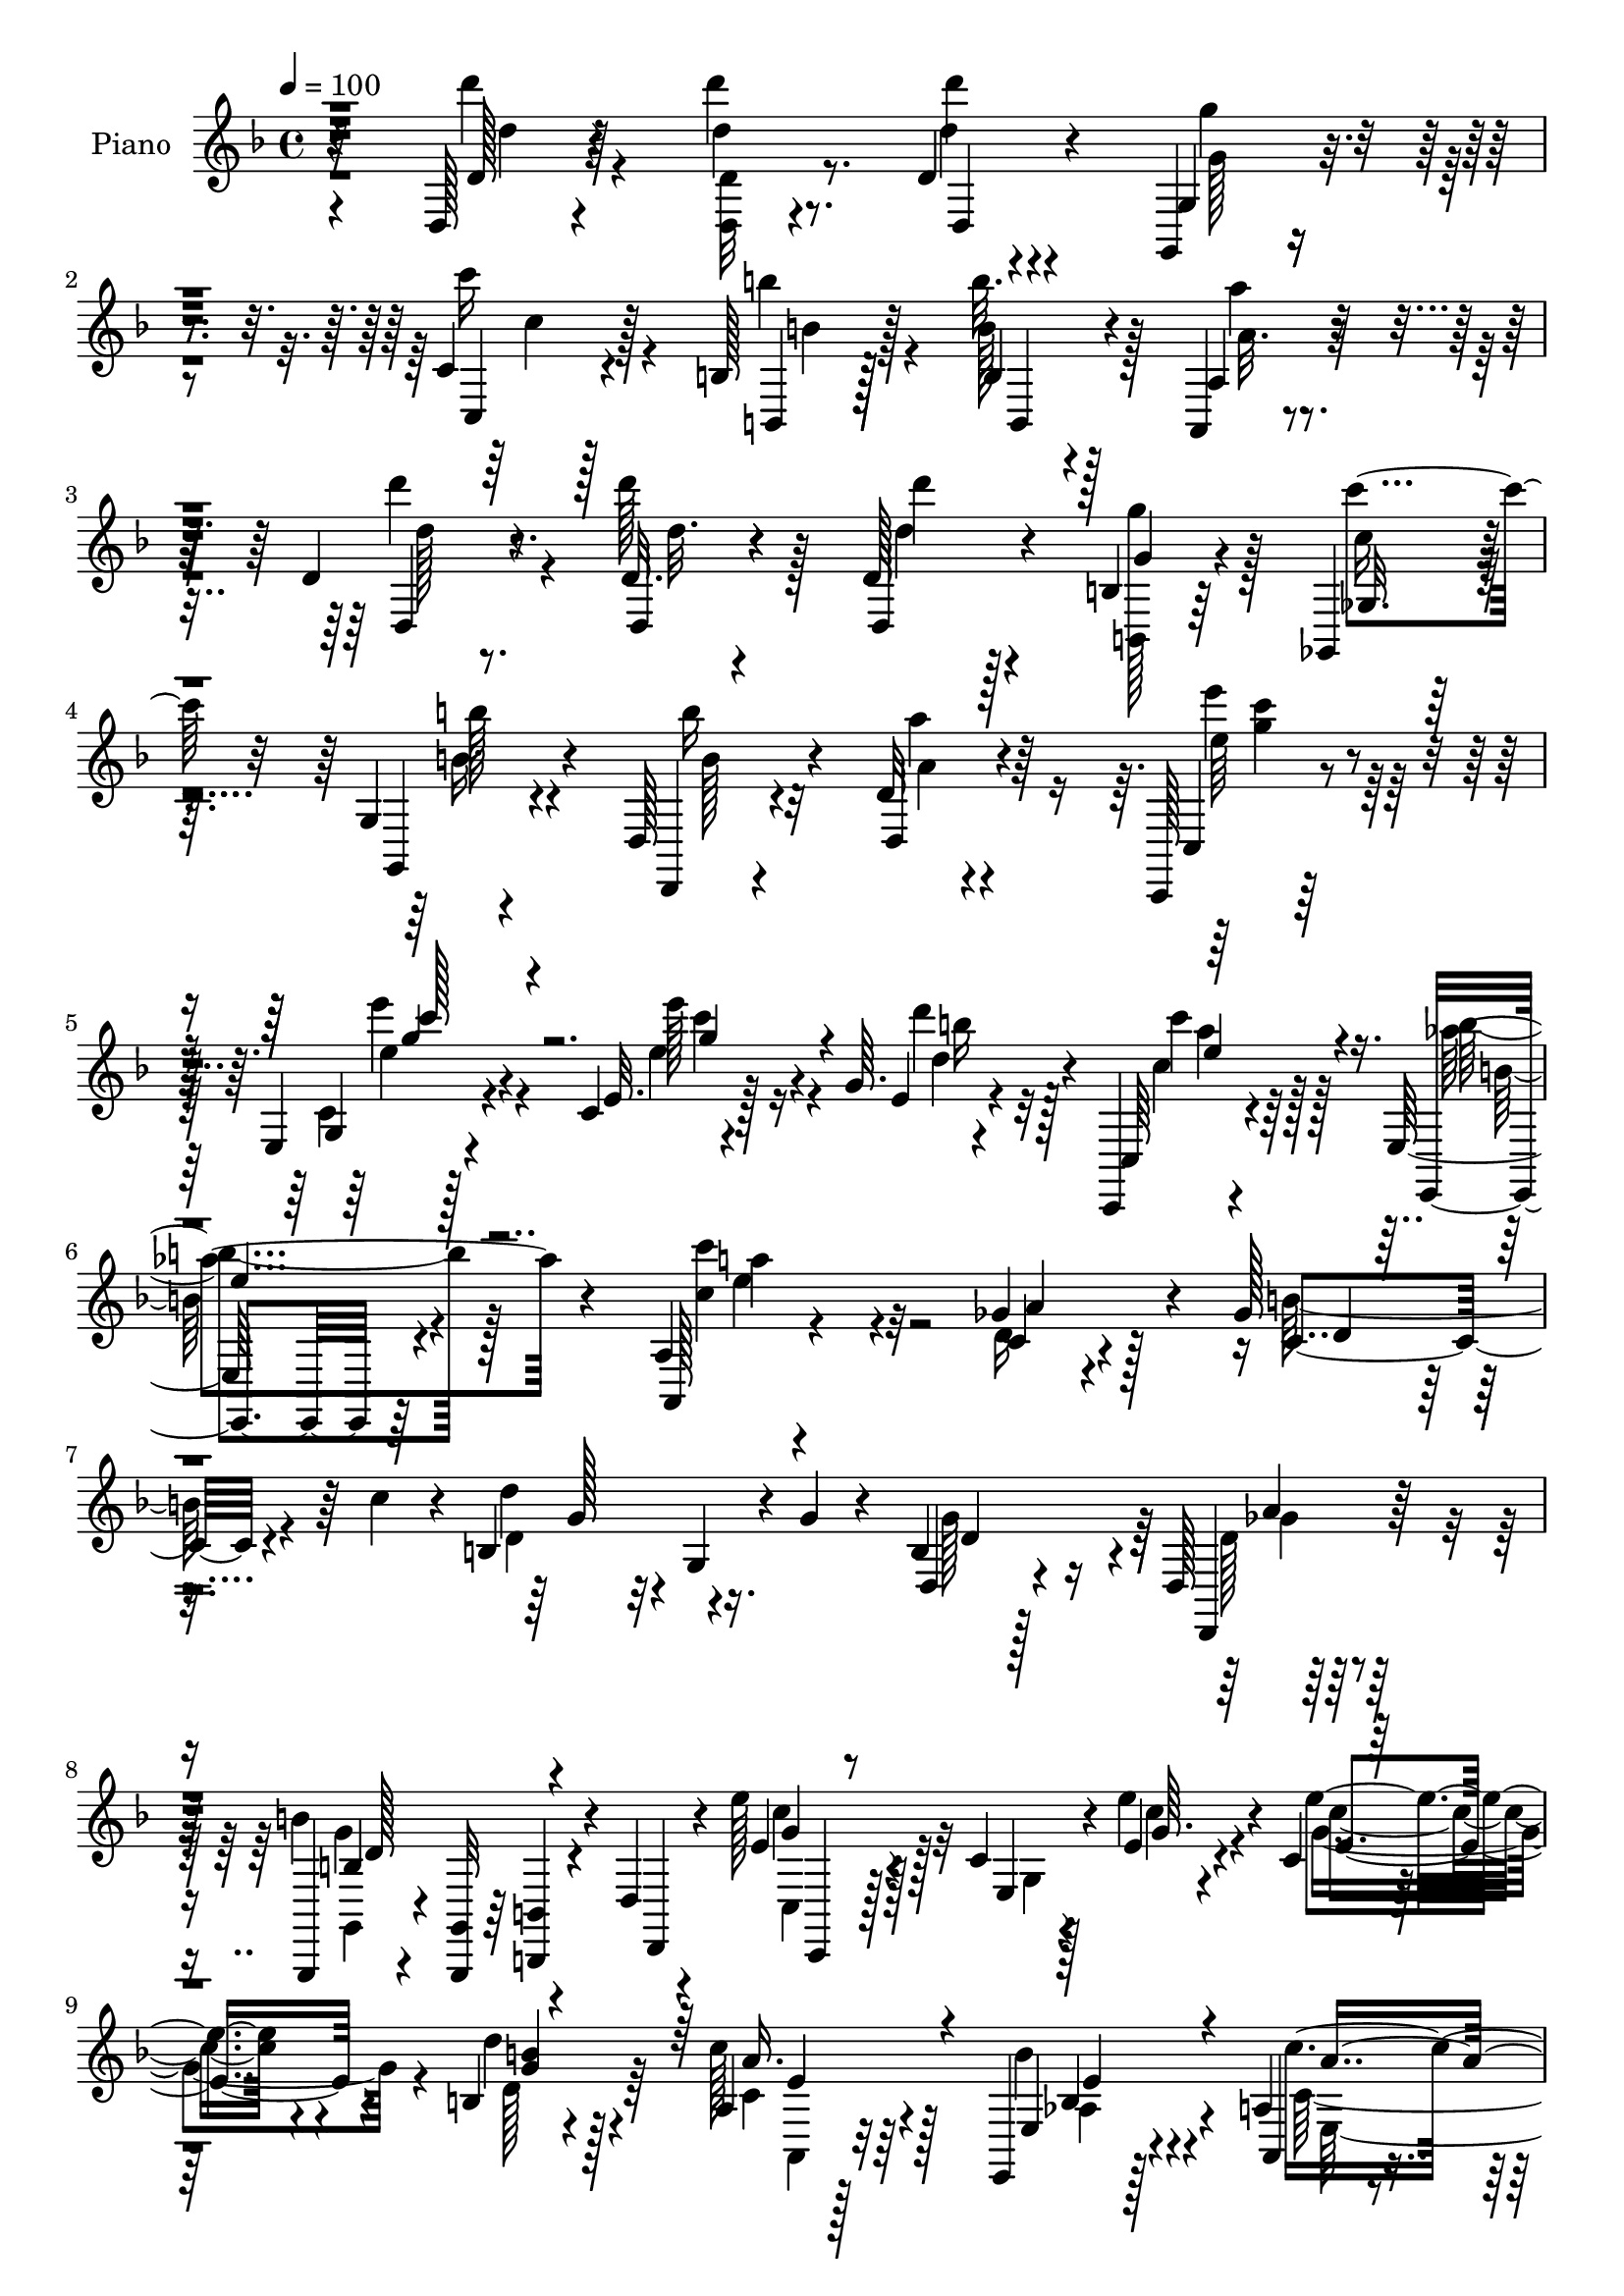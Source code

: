 % Lily was here -- automatically converted by c:/Program Files (x86)/LilyPond/usr/bin/midi2ly.py from mid/084.mid
\version "2.14.0"

\layout {
  \context {
    \Voice
    \remove "Note_heads_engraver"
    \consists "Completion_heads_engraver"
    \remove "Rest_engraver"
    \consists "Completion_rest_engraver"
  }
}

trackAchannelA = {


  \key f \major
    
  \time 4/4 
  

  \key f \major
  
  \tempo 4 = 100 
  
  % [MARKER] DH059     
  
}

trackA = <<
  \context Voice = voiceA \trackAchannelA
>>


trackBchannelA = {
  
  \set Staff.instrumentName = "Piano"
  
}

trackBchannelB = \relative c {
  r32*7 d128*5 r4*77/96 d'''4*13/96 r8. d,,4*11/96 r4*76/96 g,,4*16/96 
  r4*70/96 c'4*16/96 r128*23 b128*5 r128*25 b4*13/96 r4*71/96 a,4*19/96 
  r4*71/96 d'4*16/96 r8. d32. r4*65/96 d128*5 r4*73/96 b4*17/96 
  r64*11 ges,4*26/96 r4*59/96 g'4*16/96 r4*73/96 d128*7 r4*64/96 d'32 
  r4*74/96 c,,128*5 r128*25 e'4*16/96 r4*73/96 c'4*16/96 r4*77/96 g'64. 
  r4*77/96 c,,,4*20/96 r4*68/96 e'128*9 r4*59/96 a4*20/96 r4*166/96 ges'4*37/96 
  r128*17 ges128*9 r32. c4*32/96 r4*8/96 b,4*94/96 r16. g'4*17/96 
  r4*26/96 b,4*17/96 r128*23 d,128*5 r128*25 g,,4*13/96 r4*29/96 <g' g, >32 
  r64*5 <b b, >4*11/96 r4*31/96 d4*11/96 r4*32/96 e''128*13 r4*50/96 c,4*13/96 
  r4*32/96 e4*16/96 r4*25/96 c4*14/96 r128*23 b4*20/96 r4*68/96 a4*17/96 
  r128*23 e,4*20/96 r128*23 a'4*22/96 r4*67/96 g4*20/96 r4*67/96 ges,4*19/96 
  r8. ges''4*43/96 r4*2/96 d4*22/96 r128*7 b128*33 r4*40/96 g'4*32/96 
  r4*19/96 d,4*20/96 r4*85/96 d,,4*20/96 r32*9 b'''2 r4*109/96 d,32. 
  r128*25 b'128*5 r4*76/96 g,4*32/96 r4*56/96 d4*20/96 r4*25/96 ges''4*28/96 
  r4*14/96 g,4*17/96 r128*23 b,16 r128*21 b''4*89/96 r4*86/96 b,,,4*20/96 
  r4*68/96 b4*20/96 r64*11 c4*16/96 
  | % 15
  r4*76/96 c''64 r128*13 c'4*25/96 r128*5 d,,128*7 r128*23 d4*13/96 
  r8. g,,4*17/96 r4*71/96 g'4*112/96 r32*5 g'4*20/96 r128*23 g64. 
  r4*77/96 d,4*25/96 r4*17/96 ges''4*25/96 r4*17/96 e,4*20/96 r64*11 b''4*44/96 
  r4*41/96 des,,16 r64*11 a''4*31/96 r4*5/96 
  | % 18
  a,,,4*14/96 r4*31/96 d'''128*11 r4*53/96 des,,,4*29/96 r32*5 d'128*5 
  r4*74/96 ges,,4*17/96 r4*29/96 ges'''4*16/96 r16 g,64*5 r32*5 a128*7 
  r4*67/96 <d, d' >4*19/96 r4*161/96 d'''4*43/96 r8 d4*26/96 r4*64/96 d,16. 
  r4*50/96 b4*35/96 r4*53/96 ges128*9 r32*5 g4*29/96 r4*61/96 d'128*37 
  r4*65/96 d'4*31/96 r4*55/96 d128*11 r4*58/96 d,4*68/96 r32 b4*70/96 
  r32. ges128*11 r128*19 g4*29/96 r4*59/96 b'64*15 r32*7 e,4*28/96 
  r4*62/96 e128*5 r8. e4*29/96 r4*55/96 d'4*29/96 r4*56/96 c,,8 
  r4*40/96 b''4*34/96 r64*9 a,4 r4*85/96 c4*29/96 r4*62/96 b'64*5 
  r4*13/96 c4*37/96 r64 b,64*15 r64*7 g'4*16/96 r128*9 d,64*5 r4*59/96 d,4*17/96 
  r8. g'4*35/96 r64 d4*47/96 r128*13 d'4*20/96 r16 c128*11 r32*5 e4*11/96 
  r4*32/96 e'32. r16 e4*25/96 r4*59/96 d,4*19/96 r4*70/96 a4*23/96 
  r32*5 aes4*37/96 r64*9 a4*106/96 r4*74/96 ges4*32/96 r4*61/96 ges'16 
  r4*19/96 c64*7 r128 d4*97/96 r128*13 g,4*17/96 r4*34/96 d,4*146/96 
  r32*5 g'4*136/96 r128*25 d4*19/96 r8. b4*19/96 r4*70/96 b128*7 
  r4*70/96 d,4*19/96 r16 ges''16. r128 g,,4*49/96 r128*13 b4*20/96 
  r64*11 d,128*5 r4*73/96 d''4*11/96 r4*77/96 b,,4*17/96 r128*25 g''4*13/96 
  r4*74/96 c,,32. r4*73/96 c''128*5 r4*29/96 c''128*7 r4*22/96 d,,,16 
  r4*62/96 ges4*20/96 r4*67/96 g,128*5 r4*73/96 g''4*10/96 r4*74/96 g'4*41/96 
  r4*46/96 g'4*29/96 r4*58/96 g,4*10/96 r4*77/96 d,64*7 ges''4*37/96 
  r4*4/96 e,,128*11 r128*19 d4*22/96 r4*61/96 des4*58/96 r4*35/96 a''4*14/96 
  r4*22/96 a,,128*11 r64. b4*25/96 r4*62/96 des,4*23/96 r4*65/96 d4*32/96 
  r4*56/96 ges,32. r64*5 ges''''32. r128*7 g,,,16 r4*64/96 a4*17/96 
  r4*73/96 d4*26/96 r4*152/96 d''''4*28/96 r4*65/96 d,,4*20/96 
  r128*23 d''16. r4*53/96 d,,4*29/96 r4*58/96 ges,4*26/96 r4*61/96 g16 
  r4*65/96 d4*188/96 r4*77/96 d''4*44/96 r64*7 d'4*43/96 r4*41/96 d,,4*32/96 
  r4*55/96 ges,4*25/96 r4*62/96 g4*25/96 r4*64/96 d'4*26/96 r4*59/96 d4*13/96 
  r4*73/96 c,,4*16/96 r4*73/96 g''128*5 r4*73/96 e'4*14/96 r4*74/96 c4*10/96 
  r8. c,4*26/96 r4*62/96 e,32. r128*23 a4*17/96 r128*53 ges'''4*28/96 
  r4*62/96 ges4*26/96 r4*14/96 c4*40/96 r4*5/96 d4*71/96 r4*17/96 g,,,4*16/96 
  r128*9 g''32. r4*28/96 d,,4*26/96 r32*5 d'4*16/96 r4*73/96 g,,4*37/96 
  r4*5/96 d'4*41/96 r4*5/96 b'4*25/96 r4*10/96 d'4*20/96 r4*26/96 c,4*34/96 
  r32*5 e4*10/96 
  | % 46
  r4*35/96 e''128*9 r4*13/96 c,,32. r4*70/96 b16. r4*50/96 c4*22/96 
  r4*68/96 e,16. r64*9 c'''4*119/96 r4*59/96 ges,,4*26/96 r64*11 c4*49/96 
  r4*38/96 d''64*11 r4*34/96 g,,,4*20/96 r4*26/96 g''4*19/96 r4*28/96 b,,4*32/96 
  r64*11 c4*17/96 r4*101/96 g''4*161/96 r4*149/96 d,4*41/96 r128*19 b4*20/96 
  r8. d4*106/96 r4*23/96 ges64*5 r4*16/96 b,,4*71/96 r4*17/96 d'4*23/96 
  r32*5 d,,16 r8. d''4*16/96 r8. b,4*14/96 r8. d''4*32/96 r64*9 c,,,4*20/96 
  r128*25 e'32 r4*32/96 c''4*11/96 r4*31/96 d,,4*14/96 r4*73/96 d,,4*20/96 
  r4*70/96 g4*16/96 r4*71/96 g''4*13/96 r4*74/96 g4*14/96 r4*73/96 g'4*22/96 
  r8. b,4*107/96 r4*22/96 ges'128*9 r128*5 e,4*23/96 r4*64/96 d128*7 
  r4*64/96 des32. r4*73/96 a''128*9 r4*11/96 a,,,128*5 r4*29/96 d'''4*25/96 
  r4*62/96 des,,,128*9 r4*62/96 d4*22/96 r4*22/96 ges4*7/96 r4*34/96 ges,4*17/96 
  r4*28/96 ges'''4*23/96 r4*17/96 ges4*31/96 r4*59/96 a,,4*16/96 
  r4*74/96 d,,4*20/96 r4*164/96 d'''4*17/96 r4*71/96 d''16 r4*67/96 d,,4*13/96 
  r4*77/96 g,128*9 r4*62/96 c4*20/96 r4*68/96 b4*17/96 r4*70/96 b''4*29/96 
  r4*59/96 a4*25/96 r64*11 d4*29/96 r4*59/96 d,,4*37/96 r128 d,4*46/96 
  d'4*31/96 r4*5/96 d,4*14/96 r128*11 b'128*7 r128*7 d'4*31/96 
  r4*10/96 ges,,64*5 r4*13/96 c'4*23/96 r4*19/96 g,4*17/96 r4*26/96 b'4*20/96 
  r16 d,,4*22/96 r4*64/96 a'''4*23/96 r128*21 c,,,,4*16/96 r4*29/96 e''' 
  r4*14/96 e,,128*5 r4*31/96 e''128*9 r128*5 c,32. r4*70/96 d'4*23/96 
  r4*16/96 e,,4*4/96 r4*7/96 d''4*17/96 r32. c'4*41/96 r4*2/96 c,4*25/96 
  r32. e,,4*17/96 r4*28/96 b''4*17/96 r4*23/96 a,,,128*5 r4*76/96 a''4*11/96 
  r4*79/96 ges'4*31/96 r128*21 c,64*5 r4*13/96 c'4*38/96 r128 d4*77/96 
  r4*16/96 g,,64 r4*34/96 b'128*9 r4*5/96 g4*44/96 r128*17 ges64*7 
  r64 d4*19/96 r128*7 g,,4*50/96 r4*41/96 b'4*13/96 r4*19/96 g'4*32/96 
  r4*8/96 c128*5 r64. c,,,4*16/96 r128*25 c''64. r4*32/96 e4*23/96 
  r4*22/96 <e' e, >128*9 r4*61/96 d4*29/96 r4*62/96 c4*37/96 r4*52/96 b4*35/96 
  r128*19 c,4*110/96 r128*25 ges128*9 r4*70/96 ges'4*41/96 r4*5/96 c4*37/96 
  r32 d128*21 r4*34/96 g,,4*19/96 r128*11 g'4*34/96 r4*22/96 d,,,4*20/96 
  r4*107/96 d''4*19/96 r4. g,,128*55 
}

trackBchannelBvoiceB = \relative c {
  r4*85/96 d'128*5 r4*77/96 d'4*11/96 r4*74/96 d'4*13/96 r4*73/96 g,,,4*23/96 
  r4*64/96 c,4*17/96 r4*68/96 b4*14/96 r128*25 b''128*5 r128*23 a,4*29/96 
  r4*62/96 d,4*16/96 r4*71/96 d4*19/96 r4*64/96 d4*19/96 r4*70/96 g'4*17/96 
  r4*67/96 ges,32. r64*11 g,4*28/96 r4*61/96 d4*14/96 r4*70/96 d'4*22/96 
  r4*65/96 c4*20/96 r4*70/96 g'4*14/96 r128*25 e'32. r128*25 e4*11/96 
  r4*74/96 c,64*5 r4*59/96 e,4*19/96 r64*11 a128*7 r4*166/96 c'4*23/96 
  r4*65/96 c4*29/96 r4*56/96 d'4*73/96 r32 g,,4*20/96 r4*67/96 d4*28/96 
  r4*59/96 d,4*26/96 r128*21 b'''4*100/96 r4*28/96 d,,,4*10/96 
  r4*32/96 e''4*38/96 r128*17 e,4*13/96 r4*31/96 e''4*20/96 r4*22/96 e4*28/96 
  r4*55/96 d4*32/96 r4*55/96 c128*11 r64*9 e,,4*26/96 r4*62/96 a,4*28/96 
  r4*62/96 g4*22/96 r64*11 ges'16 r4*65/96 c4*70/96 r4*19/96 d'4*43/96 
  r4*49/96 g,,4*17/96 r128*27 d,4*34/96 r4*70/96 d128*7 r4*107/96 <g'' d >4*200/96 
  r4*101/96 d4*35/96 r4*59/96 g,,,4*14/96 r64*13 g'''128*37 r4*22/96 a,4*16/96 
  r4*25/96 g,4*29/96 r128*19 b'4*19/96 r4*67/96 d,4*100/96 r4*76/96 b32. 
  r128*23 b4*23/96 r128*21 c16 r4*154/96 b''16. r4*53/96 d,,,4*25/96 
  r32*5 g4*25/96 r4*64/96 d'4*76/96 r4*7/96 g4*35/96 r64*9 d'4*19/96 
  r128*23 g4*115/96 r128*5 d4*14/96 r128*9 e,,4*28/96 r4*58/96 d'4*19/96 
  r64*11 des,128*9 r4*98/96 
  | % 18
  a'128*5 r4*31/96 b4*23/96 r128*21 des'16 r4*64/96 d,128*9 r128*21 ges4*13/96 
  r4*73/96 g,4*25/96 r4*64/96 g''4*29/96 r32*5 ges4*53/96 r4*127/96 d'128*11 
  r4*59/96 d4*17/96 r4*71/96 d'8. r128*5 d,64*5 r128*19 c'128*23 
  r4*20/96 d,4*35/96 r64*9 b'64*15 r128*29 d,4*22/96 r128*21 d4*20/96 
  r4*70/96 d'32*7 r4*86/96 c4*73/96 r128*5 b4*32/96 r4*56/96 d,4*110/96 
  r4*64/96 e'64*5 r32*5 e4*22/96 r64*11 e128*11 r128*17 b128*13 
  r4*46/96 <e, c' >4*28/96 r4*59/96 aes4*40/96 r4*49/96 c,4*88/96 
  r4*92/96 a'4*80/96 r32 ges4*22/96 r4*64/96 d'4*82/96 r4*5/96 g,,4*19/96 
  r128*23 g'4*82/96 r64 ges16. r4*53/96 g,64*7 r128*15 b'4*28/96 
  r4*58/96 c,4*17/96 r4*74/96 c'128*5 r4*70/96 e4*26/96 r4*59/96 b4*23/96 
  r4*65/96 c4*25/96 r4*59/96 b4*28/96 r128*21 c128*37 r128*23 a'128*11 
  r4*59/96 d,128*11 r128*19 b128*35 r128*27 d4*62/96 r4*35/96 ges4*40/96 
  r4*70/96 b,16*5 r64*15 <g, d''' >4*32/96 r4*59/96 d'4*13/96 r128*25 g''4*118/96 
  r4*58/96 b,4*28/96 r4*58/96 b'4*32/96 r4*53/96 d,,,4*26/96 r4*62/96 ges4*17/96 
  r8. b,4*23/96 r4*68/96 ges'''128*11 r64*9 c,,,4*29/96 r128*21 e4*17/96 
  r4*28/96 c''4*17/96 r16 d4*40/96 r4*47/96 a,128*5 r8. g,4*8/96 
  r4*79/96 b'4*11/96 r4*73/96 d4*44/96 r4*44/96 b'16 r4*62/96 b,128*5 
  r4*158/96 g4*29/96 r4*58/96 g''4*31/96 r4*53/96 des,128*5 r64*13 a''4*20/96 
  r4*58/96 d4*19/96 r4*68/96 des,,,4*19/96 r128*23 d32. r4*71/96 ges,4*14/96 
  r4*71/96 g4*29/96 r4*59/96 a4*22/96 r128*23 d4*25/96 r128*51 <d d' >4*17/96 
  r128*25 d''128*7 r128*23 d,,4*16/96 r8. b'4*31/96 r4*59/96 c''4*44/96 
  r4*41/96 d,,4*20/96 r128*23 d4*31/96 r4*56/96 d32. r4*70/96 d16 
  r64*11 d4*16/96 r4*70/96 d'128*13 r128*15 b,4*37/96 r4*52/96 d16. 
  r4*49/96 d32. r4*70/96 d,128*37 r4*62/96 c128*7 r4*67/96 e128*5 
  r8. c'4*17/96 r8. b''32. r4*64/96 c,,,,32. r128*23 e'4*23/96 
  r4*64/96 a32. r4*158/96 a''4*32/96 
  | % 44
  r4*59/96 b128*11 r4*52/96 b,,128*33 r4*77/96 b4*28/96 r4*59/96 d,128*9 
  r4*62/96 b'''64*19 r4*55/96 c,,,4*23/96 r8. c'4*14/96 r128*23 e''4*28/96 
  r4*61/96 d16 r4*62/96 a,,4*22/96 r4*68/96 b'4*26/96 r4*64/96 a,128*33 
  r64*13 c4*28/96 r4*64/96 b''4*53/96 r4*35/96 b,,4*110/96 r4*83/96 d,4*26/96 
  r4*71/96 a'''4*53/96 r4*65/96 b,4*163/96 r4*154/96 d,,128*21 
  r4*28/96 g'16 r128*23 b,4*71/96 r4*16/96 d,128*11 r4*10/96 a'32. 
  r128*9 d4*53/96 r4*34/96 g,,4*25/96 r32*5 d'128*7 r4*74/96 ges'4*22/96 
  r4*65/96 b,,,128*5 r8. d''4*16/96 r4*71/96 c,4*26/96 r4*154/96 d,4*26/96 
  r4*61/96 d16 r4*65/96 g16 r4*64/96 d'4*11/96 r128*25 b'128*9 
  r4*61/96 b4*20/96 r4*73/96 g'128*37 r4*19/96 d4*20/96 r4*22/96 e,,4*29/96 
  r128*19 d16 r4*61/96 des4*26/96 r4*104/96 a'128*5 r4*29/96 b,4*16/96 
  r4*70/96 a'''4*37/96 r4*53/96 d,,4*14/96 r4*71/96 ges,4*13/96 
  r4*73/96 g,4*23/96 r64*11 a4*26/96 r4*64/96 d32. r128*55 d'''64*5 
  r32*5 d,4*17/96 r8. d,4*29/96 r4*61/96 g''64*5 r32*5 c4*25/96 
  r4*62/96 b,128*7 r4*67/96 b4*34/96 r64*9 a4*16/96 r128*25 d,4*17/96 
  r4*70/96 d''64*7 r4*2/96 d,4*37/96 r64 d'4*64/96 r32. g,4*55/96 
  r4*29/96 ges,,,64*5 r4*55/96 g4*28/96 r4*59/96 d4*13/96 r4*73/96 d''64. 
  r4*77/96 c,4*22/96 r4*65/96 c'4*16/96 r8. e'4*22/96 r64*11 d'4*29/96 
  r4*22/96 c,128*5 r4*20/96 a'4*46/96 r128*13 b r8 a,,,4*19/96 
  r8. c'4*5/96 r4*85/96 d4*25/96 r4*68/96 
  | % 63
  ges4*23/96 r4*61/96 b,4*97/96 r4*52/96 a'4*14/96 r4*5/96 d,4*34/96 
  r4*58/96 d4*23/96 r4*65/96 g,4*38/96 r4*8/96 d4*59/96 r128*11 a''4*26/96 
  r4*8/96 d r4*7/96 c,,4*23/96 r4*67/96 e4*10/96 r4*77/96 g'4*34/96 
  r64*9 b,4*19/96 r8. c128*11 r4*55/96 aes'4*41/96 r4*52/96 a,4*20/96 
  r8. g4*16/96 r4*77/96 ges,4*17/96 r4*80/96 c'128*13 r4*55/96 b4 
  r4*110/96 d,,4*20/96 r4*106/96 ges''4*71/96 r4*92/96 g128*57 
}

trackBchannelBvoiceC = \relative c {
  \voiceTwo
  r4*85/96 d'''4*16/96 r4*77/96 <d,, d, >32 r8. d'4*14/96 r4*73/96 g,128*5 
  r4*71/96 c'16 r4*61/96 b4*16/96 r4*73/96 b32. r128*23 a,32. r4*70/96 d'4*22/96 
  r4*65/96 d128*13 r128*15 d4*13/96 r128*25 <g, b,,, >128*9 r128*19 c,16 
  r4*62/96 b'128*11 r4*55/96 b16 r32*5 a,4*16/96 r4*71/96 e''4*32/96 
  r128*19 c,,4*17/96 r4*74/96 e''128*23 r16 d4*28/96 r128*19 c4*34/96 
  r64*9 b4*35/96 r128*17 <c, c' >4*73/96 r4*112/96 d,16 r4*64/96 b'64*5 
  r4*56/96 d,4*86/96 r4*86/96 g128*27 r64 d128*7 r4*68/96 g,,4*13/96 
  r4*157/96 c4*14/96 r128*25 g'4*11/96 r128*11 c'4*16/96 r4*26/96 c4*28/96 
  r4*55/96 d,128*11 r64*9 c4*34/96 r4*52/96 b'4*31/96 r4*59/96 c,128*37 
  r64*11 ges'4*43/96 r4*46/96 b4*34/96 r4*10/96 c4*23/96 r4*22/96 g4*52/96 
  r4*137/96 g4*44/96 r32*5 c,4*56/96 r4*73/96 g,,4*190/96 r32*17 g'''4*26/96 
  r4*67/96 b,4*77/96 r64. d,4*32/96 r128*5 d'32. r4*23/96 d8 r4*37/96 b'16. 
  r4*50/96 d,,,4*110/96 r4*67/96 d''4*28/96 r4*58/96 d'4*43/96 
  r128*15 d4*70/96 r32*9 d,4*29/96 r4*58/96 a'4*73/96 r128*5 d,4*100/96 
  r4*70/96 d4*47/96 r4*41/96 g128*9 r4*62/96 d4*107/96 r4*23/96 a4*14/96 
  r128*9 b4*31/96 r64*9 b128*11 r64*9 b'4*73/96 r4 d,16. r4*50/96 des,4*25/96 
  r4*65/96 a''4*91/96 r32*7 ges4*25/96 r128*21 e4*35/96 r4*56/96 a,4*59/96 
  r128*129 g'4*59/96 r4*28/96 d r32*5 b'16. r64*9 g4*49/96 r4*38/96 ges4*71/96 
  r4*275/96 g4*76/96 r4*13/96 d4*31/96 r128*19 g64*5 r4*58/96 g128*17 
  r4*34/96 ges4*28/96 r4*61/96 c4*34/96 r4*56/96 c4*23/96 r4*64/96 c4*41/96 
  r4*47/96 e,4*5/96 r4*77/96 a4*26/96 r4*61/96 e,4*22/96 r64*11 c''4*106/96 
  r128*25 d,4*26/96 r4*65/96 c64*5 r4*59/96 g'128*27 r4*92/96 b,4*16/96 
  r4*71/96 a'4*38/96 r4*53/96 b4*121/96 r128*17 e4*103/96 r4*73/96 c,128*9 
  r4*58/96 d'4*61/96 r4*28/96 c4*38/96 r4*46/96 e,,4*38/96 r128*17 c''4*121/96 
  r32*5 c,128*11 r4*59/96 b'128*11 r128*19 d,32*9 r4*77/96 g4*86/96 
  r4*11/96 d64*7 r4*68/96 d4*124/96 r128*59 g4*14/96 r128*25 g32 
  r4*163/96 g'4*41/96 r4*46/96 b,4*29/96 r4*56/96 b'4*31/96 r4*56/96 a16 
  r4*67/96 d,4*28/96 r4*62/96 b,64. r4*79/96 d''4*62/96 r4*74/96 e,32 
  r4*29/96 b'4*34/96 r4*53/96 d,,4*8/96 r64*13 d'64*15 r128*27 b,8 
  r4*41/96 d'4*29/96 r4*58/96 d,4*10/96 r4*161/96 g'64*9 r128*11 b,4*32/96 
  r4*53/96 b'128*9 r4. d,4*26/96 r4*61/96 a4*25/96 r128*21 a'4*98/96 
  r4*76/96 ges4*26/96 r4*61/96 g,4*28/96 r4*64/96 ges4*71/96 r4*106/96 d'4*23/96 
  r128*23 d'128*9 r128*21 d,,4*25/96 r4*64/96 g'4*49/96 r4*41/96 d,64*5 
  r4*56/96 b''4*28/96 r4*59/96 b8. r4*17/96 d,128*5 r4*71/96 d128*9 
  r128*21 d'64*5 r4*56/96 d,,128*23 r4*16/96 g'64*9 r4*34/96 c4*65/96 
  r4*20/96 b4*26/96 r128*21 b4*71/96 r4*16/96 d, r4*71/96 e16 r128*21 c,32. 
  r4*70/96 e''4*28/96 r4*59/96 d128*7 r128*21 c,4*38/96 r8 b'64*5 
  r4*58/96 c,128*29 r4*88/96 c,4*25/96 r4*67/96 d64*5 r64*9 d'64*13 
  r4*97/96 d4*64/96 
  | % 45
  r4*23/96 ges4*32/96 r4*58/96 d4*67/96 r4*101/96 e'4*107/96 
  r8. e,,32. r4*70/96 d4*34/96 r4*53/96 c'4*34/96 r4*55/96 b'128*9 
  r128*21 c,128*35 r4*73/96 d128*13 r64*9 d,4*34/96 r4*8/96 c''4*38/96 
  r4*7/96 d,,4*104/96 r4*88/96 d'16. r4*62/96 d,,4*20/96 r4*97/96 g,4*169/96 
  r8*5 d''4*25/96 r4*67/96 g64*19 r4*19/96 d128*5 r128*9 b4*61/96 
  r4*26/96 b'4*40/96 r4*47/96 b4*71/96 r4*23/96 a r128*21 d128*11 
  r64*9 ges,128*7 r4*67/96 d'4*101/96 r4*80/96 b64*7 r4*44/96 ges128*19 
  r4*34/96 d128*33 r4*73/96 d4*34/96 r4*53/96 d16 r128*23 d4*112/96 
  r4*19/96 a32. r16 b4*26/96 r4*59/96 b128*11 r4*53/96 b'64*11 
  r4*107/96 b,,4*19/96 r4*68/96 a'4*29/96 r32*5 a'64*17 r4*70/96 g,,4*28/96 
  r32*5 e''4*41/96 r4*50/96 ges,4*58/96 r4*124/96 d'''4*32/96 r4*58/96 <d,,, d'' >32. 
  r4*74/96 d'''4*16/96 r8. <g,, g,, >4*17/96 r4*73/96 c4*22/96 
  r4*64/96 b'4*23/96 r64*11 b,,4*17/96 r4*71/96 a,4*17/96 r4*73/96 d''4*20/96 
  r4*68/96 d4*32/96 r4*94/96 d4*32/96 r4*11/96 b,,16. r4*47/96 c'''4*37/96 
  r4*49/96 g4*38/96 r4*49/96 b4*31/96 r64*9 a,4*13/96 r128*25 e''4*40/96 
  r4*46/96 e128*23 r4*19/96 e,,4*14/96 r4*74/96 <b'' g >128*9 r4*59/96 c,,,,4*19/96 
  r64*11 e4*29/96 r4*59/96 c''''64*15 r4*89/96 c,,128*11 r4*61/96 d16 
  r32*5 d4*115/96 r64*9 g,4*23/96 r4*67/96 a'4*64/96 r16 b128*17 
  r4*100/96 b4*17/96 r4*20/96 g4*55/96 r4*35/96 g,4*11/96 r4*76/96 c32 
  r4*76/96 b,4*25/96 r64*11 a'4*16/96 r8. e,4*20/96 r8. a4*22/96 
  r4*71/96 g4*16/96 r4*77/96 d''4*26/96 r4*70/96 b'4*46/96 r4*49/96 g4*67/96 
  r4*139/96 b,4*44/96 r4*82/96 d,,16 r4*139/96 g'64*25 
}

trackBchannelBvoiceD = \relative c {
  r4*86/96 d''4*14/96 r64*27 d,,4*19/96 r4*68/96 g''4*26/96 r4*61/96 c,4*22/96 
  r128*21 b4*14/96 r128*25 b,,4*16/96 r4*70/96 a'''4*26/96 r128*21 d,128*5 
  r8. d32. r4*65/96 d4*14/96 r4*158/96 c'4*26/96 r32*5 b,16. r4*53/96 b128*9 
  r4*56/96 a'4*22/96 r64*11 e64*5 r4*59/96 e4*23/96 r4*67/96 e4*71/96 
  r4*23/96 d4*32/96 r4*52/96 c4*37/96 r128*17 aes'4*41/96 r4*46/96 a4*76/96 
  r32*9 a,4*64/96 r4*25/96 d, r4*61/96 g128*25 r4*97/96 d4*74/96 
  r4*13/96 a'4*19/96 r128*23 b,4*88/96 r4*82/96 g'4*41/96 r128*31 g64. 
  r4*32/96 e4*29/96 r4*55/96 <b' g >4*29/96 r128*19 a16. r128*17 b,4*28/96 
  r4*61/96 c'4*124/96 r64*9 d,4*32/96 r128*19 d4*29/96 r4*59/96 d64*9 
  r4*137/96 b64*5 r8. a'128*19 r8. g,,128*65 r4*200/96 d''4*14/96 
  r64*13 d4*88/96 r4*86/96 g32*5 r4*26/96 d4*20/96 r4*67/96 g4*91/96 
  r32*7 b4*31/96 r4*56/96 d,16 r128*21 e4*124/96 r64*9 g4*34/96 
  r4*55/96 d4*26/96 r32*5 b'4*101/96 r4*70/96 b,4*35/96 r4*53/96 b128*5 
  r4*74/96 b4*77/96 r4*7/96 d,4*31/96 r4*55/96 e'4*32/96 r64*9 d,,4*23/96 
  r128*21 g''4*79/96 r4*91/96 b,,,4*16/96 r128*23 a'''128*11 r128*19 ges4*101/96 
  r128*25 d4*26/96 r4*62/96 a,,4*16/96 r4*74/96 d'' r4*460/96 a'32*7 
  r4*5/96 g4*35/96 r4*53/96 d,4*119/96 r4*403/96 a''4*80/96 r4*8/96 d,4*34/96 
  r64*9 d,4*112/96 r128*21 c4*251/96 r4 c'64*5 r4*56/96 d4*38/96 
  r128*17 e64*15 r64*15 ges4*38/96 r64*9 d16 r4*64/96 d4*110/96 
  r4*64/96 d4*71/96 r4*16/96 d,4*22/96 r128*23 g'4*38/96 r4*134/96 e4*29/96 
  r4*61/96 g4*19/96 r4*67/96 g128*11 r4*52/96 b128*25 r4*13/96 e,4*40/96 
  r128*15 b'8 r4*41/96 e,64*19 r4*67/96 d4*19/96 r8. c4*37/96 r64*9 g'32*9 
  r4*79/96 c,128*9 r4*68/96 c128*7 r4*89/96 g32*11 r16*7 g''128*11 
  r4*56/96 d,4*16/96 r4*160/96 d'4*31/96 r4*55/96 g16. r4*50/96 b,4*32/96 
  r4*55/96 a4*13/96 r64*13 d'4*17/96 r8. d,16 r4*64/96 e128*23 
  r32*9 g4*40/96 r8 d,,4*23/96 r128*21 b'''4*85/96 r4*86/96 b,4*28/96 
  r128*49 g'4*106/96 r64*11 b,4*59/96 r128*9 b'4*38/96 r4*47/96 b,4*32/96 
  r4*226/96 a'128*11 r4*56/96 ges4*86/96 r4*88/96 a,4*31/96 r4*56/96 des4*37/96 
  r64*9 d4*85/96 r64*31 d,,4*16/96 r8. d''4*31/96 r4*148/96 a'4*79/96 
  r64. d,128*7 r4*65/96 d4*67/96 r128*7 ges r4*65/96 d'4*32/96 
  r4*317/96 d,4*73/96 r4*13/96 g64*5 r4*59/96 d4*76/96 r4*10/96 ges4*20/96 
  r4*67/96 e'4*29/96 r4*58/96 e4*35/96 r64*9 e,4*26/96 r32*5 d4*23/96 
  r4*62/96 <c' a >4*35/96 r4*50/96 aes4*37/96 r128*17 c4*101/96 
  r4*74/96 d,,4*26/96 r64*11 c4*40/96 r4*44/96 d128*33 r4*76/96 g'128*27 
  r4*7/96 d4*20/96 r128*23 g4*116/96 r4*52/96 e32*9 r8. e4*28/96 
  r32*5 d128*9 r4*59/96 c'16. r4*53/96 aes16. r4*55/96 e128*33 
  r4*79/96 a4*31/96 r4*61/96 d,4*35/96 r4*53/96 d4*122/96 r4*70/96 g4*34/96 
  r128*21 c,4*41/96 r4*77/96 b,4*160/96 r4*251/96 d,64. r4*256/96 g'4*61/96 
  r4*26/96 b,32. r128*23 d4*74/96 r4*106/96 d4*34/96 r4*142/96 a'4*116/96 
  r4*64/96 g4*32/96 r64*9 d4*26/96 r4*65/96 g4*98/96 r4*338/96 d,,128*9 
  r4*61/96 g''4*29/96 r4*56/96 b4*38/96 r8 g128*27 r4*92/96 d128*9 
  r32*5 des4*34/96 r4*56/96 ges4*103/96 r128*23 d4*26/96 r4*62/96 g,4*32/96 
  r4*59/96 d'4*76/96 r4*106/96 d,4*17/96 r4*164/96 d''32. r4*160/96 c,,4*23/96 
  r4*64/96 b4*16/96 r4*73/96 b32. r128*23 a'16 r4*67/96 d,128*5 
  r4*74/96 d4*13/96 r4*238/96 a'''16. r4*49/96 b128*13 r4*49/96 b,4*34/96 
  r128*17 d4*11/96 r4*76/96 g4*50/96 r4*37/96 g32 r128*25 e'4*32/96 
  r4*142/96 c,,,4*26/96 r4*59/96 aes'''4*43/96 r128*15 c,4 r4*83/96 a16. 
  r4*58/96 b4*32/96 r4*53/96 g64*15 r4*79/96 b,4*17/96 r4*73/96 d,4*19/96 
  r128*23 g'4*28/96 r4*160/96 e'4*106/96 r4*70/96 c128*9 r4*61/96 d,128*9 
  r4*64/96 a,128*7 r4*67/96 b'128*9 r4*65/96 e64*17 r32*7 ges4*31/96 
  r64*11 d4*28/96 r64*11 d4*79/96 r4*127/96 g128*15 r128*27 a4*64/96 
  r128*33 b,4*166/96 
}

trackBchannelBvoiceE = \relative c {
  \voiceFour
  r4*1474/96 <c''' g >4*37/96 r128*17 e4*26/96 r4*65/96 c4*71/96 
  r4*23/96 b16 r32*5 a4*37/96 r128*17 b,64*5 r4*56/96 e4*79/96 
  r4*539/96 ges,4*22/96 r64*11 g4*94/96 r4*76/96 c4*43/96 r32*11 g4*34/96 
  r4*137/96 a,,4*26/96 r32*5 aes'4*40/96 r4*50/96 e128*35 r8. a4*76/96 
  r4*292/96 d,16. r64*11 ges128*21 r4*728/96 b,4*29/96 r4*56/96 g'4*28/96 
  r4*59/96 d4*109/96 r64*11 d'128*11 r64*9 ges,4*29/96 r4*59/96 a4*163/96 
  r4*103/96 ges4*64/96 r4*23/96 g4 r64*27 g,,4*106/96 r128*51 g''4*40/96 
  r4*46/96 d4*25/96 r128*77 ges128*11 r64*9 e128*9 r4*62/96 d128*35 
  r4*158/96 des4*41/96 r4*848/96 a'4*80/96 r4*616/96 a64*5 r4*581/96 a4*104/96 
  r4*517/96 d,4*23/96 r4*68/96 d64*11 r4*107/96 g128*11 r4*61/96 c4*7/96 
  r128*25 c128*9 r4*146/96 a4*35/96 r4*50/96 aes4*40/96 r8 a64*21 
  r4*325/96 g,128*7 r64*13 b4*31/96 r4*64/96 a'4*38/96 r4*73/96 g,,4*131/96 
  r4*170/96 b''4*8/96 r4*80/96 b4*70/96 r2 d4*10/96 r128*25 g128*11 
  r64*9 ges4*22/96 r4*70/96 
  | % 33
  g4*11/96 r4*77/96 d'4*37/96 r4*229/96 d,,,,4*14/96 r4*73/96 ges'''4*50/96 
  r4*37/96 g4*85/96 r4*85/96 d128*13 r4*137/96 b4*52/96 r128*69 d4*11/96 
  r4*73/96 g64*5 r4*229/96 e4*20/96 r4*67/96 a,64*19 r4*62/96 d4*23/96 
  r4*62/96 e4*38/96 r64*9 a,128*25 r4*550/96 g'128*9 r4*59/96 g4*77/96 
  r4*11/96 a4*26/96 r128*137 a8. r4*13/96 d,4*23/96 r4*65/96 g4*77/96 
  r4*10/96 a16 r128*21 c4*35/96 r4*52/96 e,128*9 r4*61/96 g4*28/96 
  r4*229/96 b,4*26/96 r4*62/96 e8. r4*104/96 d64. r4*166/96 g4*64/96 
  r64*33 a4*31/96 r4*227/96 g4*110/96 r4*70/96 g4*11/96 r4*77/96 b4*17/96 
  r128*23 a128*13 r4*50/96 b,,4*26/96 r4*64/96 a''128*37 r4*248/96 g4*56/96 
  r4*232/96 ges4*56/96 r4*62/96 d16*7 r4*595/96 g,4*34/96 r4*53/96 g4*82/96 
  r128*33 g4*29/96 r64*25 e4*4/96 r4*173/96 d128*9 r4*58/96 a'4*83/96 
  r64. b4*139/96 r4*296/96 d,,4*34/96 r4*55/96 e'4*31/96 r4*55/96 d128*7 
  r32*27 des,16 r64*11 a'4*106/96 r4*65/96 a128*9 r4*61/96 des4*46/96 
  r4*47/96 a32*5 r4*1261/96 d'4*7/96 r64*13 d4*40/96 r128*15 d,,4*14/96 
  r4*74/96 c'''4*44/96 r64*7 g,,4*14/96 r4*74/96 c''64*5 r4*143/96 e,4*53/96 
  r128*11 e4*53/96 r4*34/96 e4*101/96 r4*605/96 d,4*10/96 r4*179/96 c'4*49/96 
  r4*214/96 <b g >4*25/96 r4*65/96 a128*13 r4*50/96 e,4*23/96 r4*68/96 c''4*124/96 
  r4*62/96 a4*32/96 r64*61 d,4*46/96 r4*80/96 a4*73/96 r64*15 g,128*53 
}

trackBchannelBvoiceF = \relative c {
  \voiceOne
  r128*521 g'''4*31/96 r4*59/96 g4*74/96 r4*104/96 e4*40/96 r4*49/96 
  | % 6
  e4*37/96 r4*755/96 d,128*29 r4*83/96 c,,4*11/96 r4*334/96 e''4*40/96 
  r4*47/96 e4*40/96 r4*49/96 a4*116/96 r4*532/96 d,4*58/96 r4*989/96 ges64*5 
  r4*61/96 g4*28/96 r4*1102/96 g4*35/96 r4*397/96 a,128*37 r4*3233/96 c'128*19 
  r4*377/96 e,64*7 r4*137/96 g,4*25/96 r4*1030/96 d''4*104/96 r4*242/96 d4*44/96 
  r128*15 d4*11/96 r4*520/96 a'4*55/96 r4*379/96 d,4*103/96 r64*83 des16 
  r4*65/96 d4*112/96 r4*1823/96 g4*35/96 r128*17 g4*29/96 r32*5 c16 
  r4*320/96 a4*97/96 r4*775/96 c128*35 r4*74/96 c4*22/96 r4*152/96 e,4*43/96 
  r4*46/96 aes,,16. r64*9 c64*19 r64*89 d'4*49/96 r4*68/96 d,,4*176/96 
  r128*285 b''4*31/96 r4*1112/96 g4*31/96 r4*314/96 e4*40/96 r4*50/96 d4*107/96 
  r4*1652/96 g'4*31/96 r4*53/96 ges4*19/96 r32*13 c64*7 r128*15 g4*35/96 
  r4*227/96 b,4*4/96 r128*27 a'4*94/96 r4*1153/96 e,4*43/96 r4*46/96 e4*35/96 
  r128*19 a4*116/96 r4*593/96 c,4*74/96 r4*89/96 d4*164/96 
}

trackBchannelBvoiceG = \relative c {
  \voiceThree
  r128*521 c'''128*11 r4*3503/96 a,4*31/96 r32*589 d,,32. r128*171 d''4*64/96 
  r4*3082/96 c'4*35/96 r128*571 e,16. r128*47 g,,64*5 
}

trackBchannelBvoiceH = \relative c {
  r4*12199/96 a'64. 
}

trackB = <<
  \context Voice = voiceA \trackBchannelA
  \context Voice = voiceB \trackBchannelB
  \context Voice = voiceC \trackBchannelBvoiceB
  \context Voice = voiceD \trackBchannelBvoiceC
  \context Voice = voiceE \trackBchannelBvoiceD
  \context Voice = voiceF \trackBchannelBvoiceE
  \context Voice = voiceG \trackBchannelBvoiceF
  \context Voice = voiceH \trackBchannelBvoiceG
  \context Voice = voiceI \trackBchannelBvoiceH
>>


trackCchannelA = {
  
  \set Staff.instrumentName = "Organo"
  
}

trackC = <<
  \context Voice = voiceA \trackCchannelA
>>


trackD = <<
>>


trackEchannelA = {
  
  \set Staff.instrumentName = "Himno Digital #84"
  
}

trackE = <<
  \context Voice = voiceA \trackEchannelA
>>


trackFchannelA = {
  
  \set Staff.instrumentName = "Se oye un canto en alta esfera"
  
}

trackF = <<
  \context Voice = voiceA \trackFchannelA
>>


\score {
  <<
    \context Staff=trackB \trackA
    \context Staff=trackB \trackB
  >>
  \layout {}
  \midi {}
}
